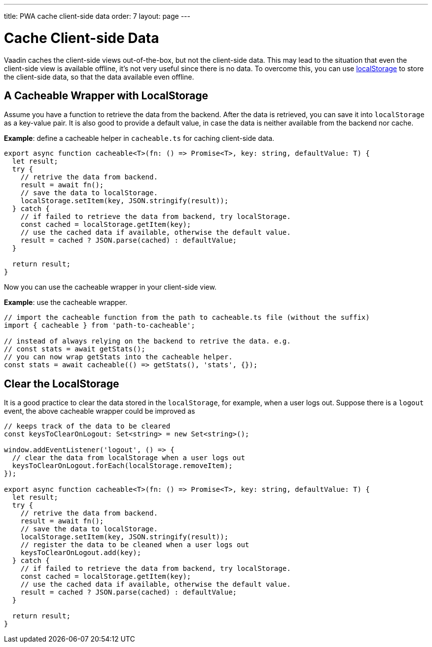 ---
title: PWA cache client-side data
order: 7
layout: page
---

= Cache Client-side Data

Vaadin caches the client-side views out-of-the-box, but not the client-side data. 
This may lead to the situation that even the client-side view is available offline, it's not very useful since there is no data. 
To overcome this, you can use https://developer.mozilla.org/en-US/docs/Web/API/Window/localStorage[localStorage] to store the client-side data, so that the data available even offline. 

== A Cacheable Wrapper with LocalStorage

Assume you have a function to retrieve the data from the backend. 
After the data is retrieved, you can save it into `localStorage` as a key-value pair. 
It is also good to provide a default value, in case the data is neither available from the backend nor cache.

*Example*: define a cacheable helper in `cacheable.ts` for caching client-side data.

[source,TypeScript]
----
export async function cacheable<T>(fn: () => Promise<T>, key: string, defaultValue: T) {
  let result;
  try {
    // retrive the data from backend.
    result = await fn();
    // save the data to localStorage.
    localStorage.setItem(key, JSON.stringify(result));
  } catch {
    // if failed to retrieve the data from backend, try localStorage.
    const cached = localStorage.getItem(key);
    // use the cached data if available, otherwise the default value.
    result = cached ? JSON.parse(cached) : defaultValue;
  }

  return result;
}
----

Now you can use the cacheable wrapper in your client-side view.

*Example*: use the cacheable wrapper.

[source,TypeScript]
----
// import the cacheable function from the path to cacheable.ts file (without the suffix)
import { cacheable } from 'path-to-cacheable';

// instead of always relying on the backend to retrive the data. e.g.
// const stats = await getStats();
// you can now wrap getStats into the cacheable helper.
const stats = await cacheable(() => getStats(), 'stats', {});
----

== Clear the LocalStorage

It is a good practice to clear the data stored in the `localStorage`, for example, when a user logs out. 
Suppose there is a `logout` event, the above cacheable wrapper could be improved as

[source,TypeScript]
----
// keeps track of the data to be cleared
const keysToClearOnLogout: Set<string> = new Set<string>();

window.addEventListener('logout', () => {
  // clear the data from localStorage when a user logs out
  keysToClearOnLogout.forEach(localStorage.removeItem);
});

export async function cacheable<T>(fn: () => Promise<T>, key: string, defaultValue: T) {
  let result;
  try {
    // retrive the data from backend.
    result = await fn();
    // save the data to localStorage.
    localStorage.setItem(key, JSON.stringify(result));
    // register the data to be cleaned when a user logs out
    keysToClearOnLogout.add(key);
  } catch {
    // if failed to retrieve the data from backend, try localStorage.
    const cached = localStorage.getItem(key);
    // use the cached data if available, otherwise the default value.
    result = cached ? JSON.parse(cached) : defaultValue;
  }

  return result;
}
----

